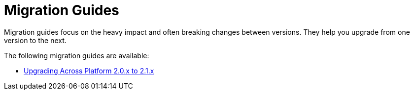 = Migration Guides

Migration guides focus on the heavy impact and often breaking changes between versions.
They help you upgrade from one version to the next.

The following migration guides are available:

* xref:platform-2-0-to-2-1.adoc[Upgrading Across Platform 2.0.x to 2.1.x]